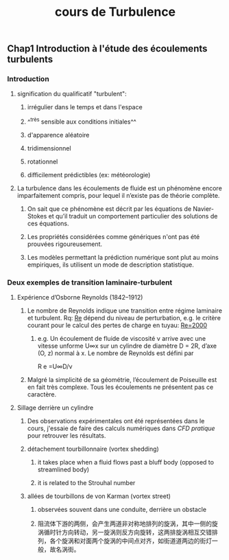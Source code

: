 #+TITLE: cours de Turbulence

** Chap1 Introduction à l'étude des écoulements turbulents
*** Introduction
**** signification du qualificatif "turbulent":
***** irrégulier dans le temps et dans l'espace
***** ^^très sensible aux conditions initiales^^
***** d'apparence aléatoire
***** tridimensionnel
***** rotationnel
***** difficilement prédictibles (ex: météorologie)
**** La turbulence dans les écoulements de fluide est un phénomène encore imparfaitement compris, pour lequel il n’existe pas de théorie complète.
***** On sait que ce phénomène est décrit par les équations de Navier-Stokes et qu’il traduit un comportement particulier des solutions de ces équations.
***** Les propriétés considérées comme génériques n'ont pas été prouvées rigoureusement.
***** Les modèles permettant la prédiction numérique sont plut au moins empiriques, ils utilisent un mode de description statistique.
*** Deux exemples de transition laminaire-turbulent
**** Expérience d’Osborne Reynolds (1842–1912)
***** Le nombre de Reynolds indique une transition entre régime laminaire et turbulent. Rq: _Re_ dépend du niveau de perturbation, e.g.  le critère courant pour le calcul des pertes de charge en tuyau: _Re=2000_
****** e.g. Un écoulement de fluide de viscosité ν arrive avec une vitesse unforme U∞x sur un cylindre de diamètre D = 2R, d’axe (O, z) normal à x. Le nombre de Reynolds est défini par
R e =U∞D/ν
***** Malgré la simplicité de sa géométrie, l’écoulement de Poiseuille est en fait très complexe. Tous les écoulements ne présentent pas ce caractère.
**** Sillage derrière un cylindre
***** Des observations expérimentales ont été représentées dans le cours, j'essaie de faire des calculs numériques dans [[CFD pratique]] pour retrouver les résultats.
***** détachement tourbillonnaire (vortex shedding)
****** it takes place when a fluid flows past a bluff body (opposed to streamlined body)
****** it is related to the Strouhal number
***** allées de tourbillons de von Karman (vortex street)
****** observées souvent dans une conduite, derrière un obstacle
****** 阻流体下游的两侧，会产生两道非对称地排列的旋涡，其中一侧的旋涡循时针方向转动，另一旋涡则反方向旋转，这两排旋涡相互交错排列，各个旋涡和对面两个旋涡的中间点对齐，如街道道两边的街灯一般，故名涡街。
